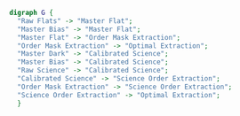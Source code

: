 #+BEGIN_SRC dot :file my_output_file.png :cmdline -Kdot -Tpng
  digraph G {
    "Raw Flats" -> "Master Flat";
    "Master Bias" -> "Master Flat";
    "Master Flat" -> "Order Mask Extraction";
    "Order Mask Extraction" -> "Optimal Extraction";
    "Master Dark" -> "Calibrated Science";
    "Master Bias" -> "Calibrated Science";
    "Raw Science" -> "Calibrated Science";
    "Calibrated Science" -> "Science Order Extraction";
    "Order Mask Extraction" -> "Science Order Extraction";
    "Science Order Extraction" -> "Optimal Extraction";
    }
#+END_SRC
